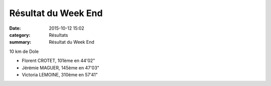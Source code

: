 Résultat du Week End
====================

:date: 2015-10-12 15:02
:category: Résultats
:summary: Résultat du Week End

10 km de Dole


- Florent CROTET, 101ème en 44'02" 
- Jérémie MAGUER, 145ème en 47'03" 
- Victoria LEMOINE, 310ème en 57'41"
